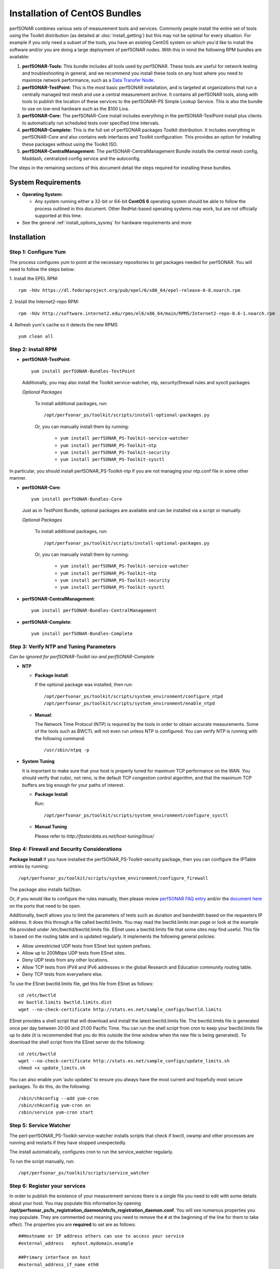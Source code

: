 ******************************
Installation of CentOS Bundles
******************************

perfSONAR combines various sets of measurement tools and services. Commonly people install the entire set of tools using the Toolkit distribution (as detailed at :doc:`install_getting`) but this may not be optimal for every situation. For example if you only need a subset of the tools, you have an existing CentOS system on which you'd like to install the software and/or you are doing a large deployment of perfSONAR nodes. With this in mind the following RPM bundles are available:

#. **perfSONAR-Tools:** This bundle includes all tools used by perfSONAR. These tools are useful for network testing and troubleshooting in general, and we recommend you install these tools on any host where you need to maximize network performance, such as a `Data Transfer Node <http://fasterdata.es.net/science-dmz/DTN/>`_. 
#. **perfSONAR-TestPoint:** This is the most basic perfSONAR installation, and is targeted at organizations that run a centrally managed test mesh and use a central measurement archive. It contains all perfSONAR tools, along with tools to publish the location of these services to the perfSONAR-PS Simple Lookup Service. This is also the bundle to use on low-end hardware such as the $100 Liva. 
#. **perfSONAR-Core:** The perfSONAR-Core install includes everything in the perfSONAR-TestPoint install plus clients to automatically run scheduled tests over specified time intervals. 
#. **perfSONAR-Complete:** This is the full set of perfSONAR packages Toolkit distribution. It includes everything in perfSONAR-Core and also contains web interfaces and Toolkit configuration. This provides an option for installing these packages without using the Toolkit ISO. 
#. **perfSONAR-CentralManagement:** The perfSONAR-CentralManagement Bundle installs the central mesh config, Maddash, centralized config service and the autoconfig. 

The steps in the remaining sections of this document detail the steps required for installing these bundles.

.. _install_centos_sysreq:

System Requirements 
==================== 
* **Operating System:**

  * Any system running either a 32-bit or 64-bit **CentOS 6** operating system should be able to follow the process outlined in this document. Other RedHat-based operating systems may work, but are not officially supported at this time.

* See the general :ref:`install_options_sysreq` for hardware requirements and more

.. _install_centos_installation:

Installation 
============

.. _install_centos_step1:

Step 1: Configure Yum 
---------------------- 
The process configures yum to point at the necessary repositories to get packages needed for perfSONAR. You will need to follow the steps below:

1. Install the EPEL RPM:
::

    rpm -hUv https://dl.fedoraproject.org/pub/epel/6/x86_64/epel-release-6-8.noarch.rpm


2. Install the Internet2-repo RPM:
::

    rpm -hUv http://software.internet2.edu/rpms/el6/x86_64/main/RPMS/Internet2-repo-0.6-1.noarch.rpm


4. Refresh yum's cache so it detects the new RPMS
::

    yum clean all


.. _install_centos_step2:

Step 2: Install RPM 
-------------------------------- 

* **perfSONAR-TestPoint**::

    yum install perfSONAR-Bundles-TestPoint  

  Additionally, you may also install the Toolkit service-watcher, ntp, security(firewall rules and sysctl packages

  *Optional Packages*

    To install additional packages, run::

    /opt/perfsonar_ps/toolkit/scripts/install-optional-packages.py

    Or, you can manually install them by running:  

     * ``yum install perfSONAR_PS-Toolkit-service-watcher``
     * ``yum install perfSONAR_PS-Toolkit-ntp``
     * ``yum install perfSONAR_PS-Toolkit-security``
     * ``yum install perfSONAR_PS-Toolkit-sysctl``

In particular, you should install perfSONAR_PS-Toolkit-ntp if you are not managing your ntp.conf file in some other manner.

* **perfSONAR-Core**::

    yum install perfSONAR-Bundles-Core

  Just as in TestPoint Bundle, optional packages are available and can be installed via a script or manually.

  *Optional Packages*

    To install additional packages, run::

    /opt/perfsonar_ps/toolkit/scripts/install-optional-packages.py


    Or, you can manually install them by running:

       * ``yum install perfSONAR_PS-Toolkit-service-watcher``
       * ``yum install perfSONAR_PS-Toolkit-ntp``
       * ``yum install perfSONAR_PS-Toolkit-security``
       * ``yum install perfSONAR_PS-Toolkit-sysctl``



* **perfSONAR-CentralManagement**::

    yum install perfSONAR-Bundles-CentralManagement


* **perfSONAR-Complete**::

    yum install perfSONAR-Bundles-Complete


.. _install_centos_step3:

Step 3: Verify NTP and Tuning Parameters 
----------------------------------------- 
*Can be ignored for perfSONAR-Toolkit iso and perfSONAR-Complete*

* **NTP**

  - **Package Install**:
  
    If the optional package was installed, then run::
    
    /opt/perfsonar_ps/toolkit/scripts/system_environment/configure_ntpd
    /opt/perfsonar_ps/toolkit/scripts/system_environment/enable_ntpd

  - **Manual**: 
  
    The Network Time Protocol (NTP) is required by the tools in order to obtain accurate measurements. Some of the tools such as BWCTL will not even run unless NTP is configured. You can verify NTP is running with the following command::

    /usr/sbin/ntpq -p  



* **System Tuning**
  
  It is important to make sure that your host is properly tuned for maximum TCP performance on the WAN. You should verify that cubic, not reno, is the default TCP congestion control algorithm, and that the maximum TCP buffers are big enough for your paths of interest.  

  - **Package Install**
    
    Run::  

    /opt/perfsonar_ps/toolkit/scripts/system_environment/configure_sysctl

  - **Manual Tuning**
    
    Please refer to `http://fasterdata.es.net/host-tuning/linux/`  



.. _install_centos_step4:

Step 4: Firewall and Security Considerations 
--------------------------------------------- 
**Package Install**
If you have installed the perfSONAR_PS-Toolkit-security package, then you can configure the IPTable entries by running::

    /opt/perfsonar_ps/toolkit/scripts/system_environment/configure_firewall

The package also installs fail2ban.


Or, if you would like to configure the rules manually, then please review `perfSONAR FAQ entry <http://www.perfsonar.net/about/faq/#Q6>`_ and/or the `document here <http://stats.es.net/ps-downloads/20130308-Firewall-PerfWG.pdf>`_ on the ports that need to be open.

Additionally, bwctl allows you to limit the parameters of tests such as duration and bandwidth based on the requesters IP address. It does this through a file called bwctld.limits. You may read the bwctld.limits man page or look at the example file provided under /etc/bwctld/bwctld.limits file. ESnet uses a bwctld.limits file that some sites may find useful. This file is based on the routing table and is updated regularly. It implements the following general policies:

* Allow unrestricted UDP tests from ESnet test system prefixes.
* Allow up to 200Mbps UDP tests from ESnet sites.
* Deny UDP tests from any other locations.
* Allow TCP tests from IPV4 and IPv6 addresses in the global Research and Education community routing table.
* Deny TCP tests from everywhere else.

To use the ESnet bwctld.limits file, get this file from ESnet as follows:
::

    cd /etc/bwctld
    mv bwctld.limits bwctld.limits.dist
    wget --no-check-certificate http://stats.es.net/sample_configs/bwctld.limits

ESnet provides a shell script that will download and install the latest bwctld.limits file. The bwctld.limits file is generated once per day between 20:00 and 21:00 Pacific Time. You can run the shell script from cron to keep your bwctld.limits file up to date (it is recommended that you do this outside the time window when the new file is being generated). To download the shell script from the ESnet server do the following:
::

    cd /etc/bwctld
    wget --no-check-certificate http://stats.es.net/sample_configs/update_limits.sh
    chmod +x update_limits.sh

You can also enable yum ‘auto updates’ to ensure you always have the most current and hopefully most secure packages. To do this, do the following:
::

    /sbin/chkconfig --add yum-cron
    /sbin/chkconfig yum-cron on
    /sbin/service yum-cron start

.. _install_centos_step5:

Step 5: Service Watcher
------------------------
The perl-perfSONAR_PS-Toolkit-service-watcher installs scripts that check if bwctl, owamp and other processes are running and restarts if they have stopped unexpectedly. 

The install automatically, configures cron to run the service_watcher regularly.

To run the script manually, run::

  /opt/perfsonar_ps/toolkit/scripts/service_watcher

.. _install_centos_step6:

Step 6: Register your services 
------------------------------- 

In order to publish the existence of your measurement services there is a single file you need to edit with some details about your host. You may populate this information by opening **/opt/perfsonar_ps/ls_registration_daemon/etc/ls_registration_daemon.conf**. You will see numerous properties you may populate. They are commented out meaning you need to remove the ``#`` at the beginning of the line for them to take effect. The properties you are **required** to set are as follows:

::

    ##Hostname or IP address others can use to access your service
    #external_address   myhost.mydomain.example
    
    ##Primary interface on host
    #external_address_if_name eth0

and the other entries (administrator_email, site_name, city, country, latitude, longitude, etc.) are **highly recommended**.

In the example above remove the leading ``#`` before external_address and external_address_if_name respectively. Also replace *myhost.mydomain.example* and *eth0* with the values relevant to your host. There are additional fields available for you to set. None of them are required but it is highly recommended you set as many as possible since it will make finding your services easier for others. More information on the available fields can be found in the configuration file provided by the RPM install. 

.. _install_centos_step7:

Step 7: Starting your services 
------------------------------- 
You can start all the services by rebooting the host since all are configured to run by default. Otherwise you may start them with the following commands as a root user:
::

    /etc/init.d/bwctld start
    /etc/init.d/owampd start
    /etc/init.d/ls_registration_daemon start

Note that you may have to wait a few hours for NTP to synchronize your clock before starting bwctld and owampd.


Configuring Central Management
------------------------------

Refer to the documentation here: :doc:`/multi_overview`
